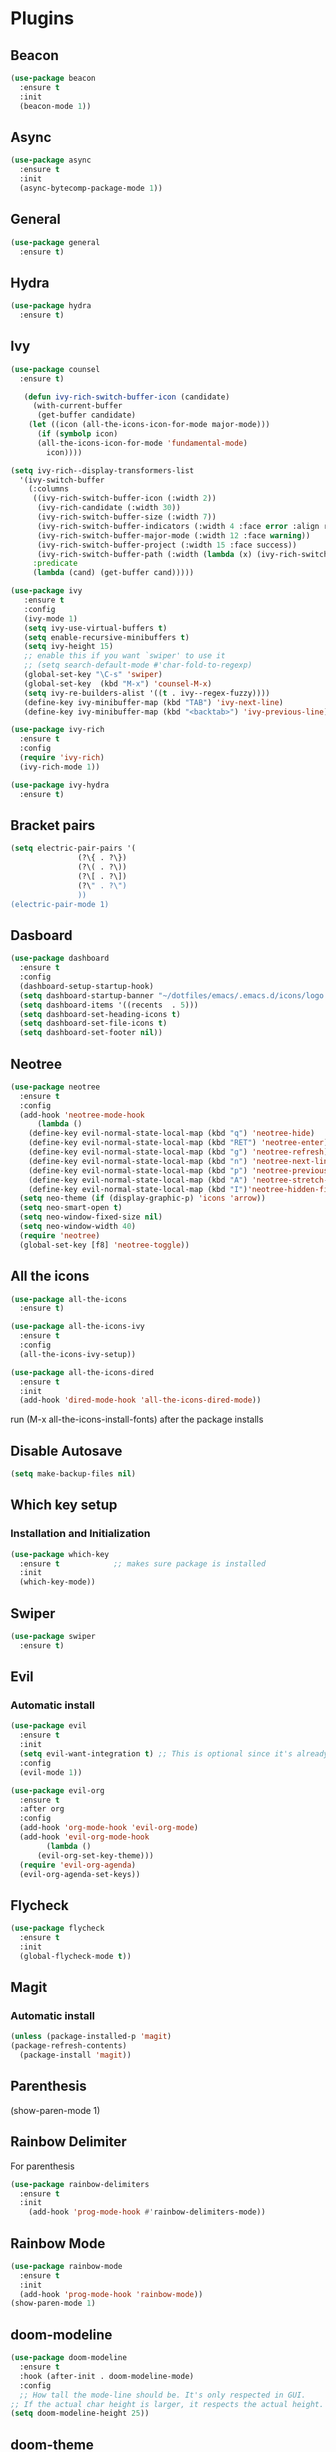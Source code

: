 * Plugins
** Beacon
#+BEGIN_SRC emacs-lisp
  (use-package beacon
    :ensure t
    :init
    (beacon-mode 1))
#+END_SRC
** Async 
#+BEGIN_SRC emacs-lisp
  (use-package async
    :ensure t
    :init
    (async-bytecomp-package-mode 1))
#+END_SRC
** General
#+BEGIN_SRC emacs-lisp
  (use-package general
    :ensure t)
#+END_SRC
** Hydra
#+BEGIN_SRC emacs-lisp
  (use-package hydra
    :ensure t)
#+END_SRC
** Ivy
#+BEGIN_SRC emacs-lisp
  (use-package counsel
    :ensure t)

     (defun ivy-rich-switch-buffer-icon (candidate)
       (with-current-buffer
	    (get-buffer candidate)
	  (let ((icon (all-the-icons-icon-for-mode major-mode)))
	    (if (symbolp icon)
		(all-the-icons-icon-for-mode 'fundamental-mode)
	      icon))))

  (setq ivy-rich--display-transformers-list
	'(ivy-switch-buffer
	  (:columns
	   ((ivy-rich-switch-buffer-icon (:width 2))
	    (ivy-rich-candidate (:width 30))
	    (ivy-rich-switch-buffer-size (:width 7))
	    (ivy-rich-switch-buffer-indicators (:width 4 :face error :align right))
	    (ivy-rich-switch-buffer-major-mode (:width 12 :face warning))
	    (ivy-rich-switch-buffer-project (:width 15 :face success))
	    (ivy-rich-switch-buffer-path (:width (lambda (x) (ivy-rich-switch-buffer-shorten-path x (ivy-rich-minibuffer-width 0.3))))))
	   :predicate
	   (lambda (cand) (get-buffer cand)))))

  (use-package ivy
	 :ensure t
	 :config
	 (ivy-mode 1)
	 (setq ivy-use-virtual-buffers t)
	 (setq enable-recursive-minibuffers t)
	 (setq ivy-height 15)
	 ;; enable this if you want `swiper' to use it
	 ;; (setq search-default-mode #'char-fold-to-regexp)
	 (global-set-key "\C-s" 'swiper)
	 (global-set-key  (kbd "M-x") 'counsel-M-x)
	 (setq ivy-re-builders-alist '((t . ivy--regex-fuzzy))))
	 (define-key ivy-minibuffer-map (kbd "TAB") 'ivy-next-line)
	 (define-key ivy-minibuffer-map (kbd "<backtab>") 'ivy-previous-line)

  (use-package ivy-rich
    :ensure t
    :config
    (require 'ivy-rich)
    (ivy-rich-mode 1))

  (use-package ivy-hydra
    :ensure t)
#+END_SRC
** Bracket pairs
#+BEGIN_SRC emacs-lisp
  (setq electric-pair-pairs '(
			     (?\{ . ?\})
			     (?\( . ?\))
			     (?\[ . ?\])
			     (?\" . ?\")
			     ))
  (electric-pair-mode 1)
#+END_SRC
** Dasboard
#+BEGIN_SRC emacs-lisp
  (use-package dashboard
    :ensure t
    :config
    (dashboard-setup-startup-hook)
    (setq dashboard-startup-banner "~/dotfiles/emacs/.emacs.d/icons/logo.png")
    (setq dashboard-items '((recents  . 5)))
    (setq dashboard-set-heading-icons t)
    (setq dashboard-set-file-icons t)
    (setq dashboard-set-footer nil))
#+END_SRC
** Neotree
   #+BEGIN_SRC emacs-lisp
     (use-package neotree
       :ensure t
       :config
       (add-hook 'neotree-mode-hook
	       (lambda ()
		 (define-key evil-normal-state-local-map (kbd "q") 'neotree-hide)
		 (define-key evil-normal-state-local-map (kbd "RET") 'neotree-enter)
		 (define-key evil-normal-state-local-map (kbd "g") 'neotree-refresh)
		 (define-key evil-normal-state-local-map (kbd "n") 'neotree-next-line)
		 (define-key evil-normal-state-local-map (kbd "p") 'neotree-previous-line)
		 (define-key evil-normal-state-local-map (kbd "A") 'neotree-stretch-toggle)
		 (define-key evil-normal-state-local-map (kbd "I")'neotree-hidden-file-toggle)))
       (setq neo-theme (if (display-graphic-p) 'icons 'arrow))
       (setq neo-smart-open t)
       (setq neo-window-fixed-size nil)
       (setq neo-window-width 40)
       (require 'neotree)
       (global-set-key [f8] 'neotree-toggle))
   #+END_SRC
** All the icons
#+BEGIN_SRC emacs-lisp
  (use-package all-the-icons
    :ensure t)

  (use-package all-the-icons-ivy
    :ensure t
    :config
    (all-the-icons-ivy-setup))

  (use-package all-the-icons-dired
    :ensure t
    :init
    (add-hook 'dired-mode-hook 'all-the-icons-dired-mode))
#+END_SRC
run (M-x all-the-icons-install-fonts) after the package installs
** Disable Autosave
#+BEGIN_SRC emacs-lisp
  (setq make-backup-files nil)
#+END_SRC
** Which key setup
*** Installation and Initialization
#+BEGIN_SRC emacs-lisp
  (use-package which-key
    :ensure t            ;; makes sure package is installed
    :init
    (which-key-mode))
#+END_SRC
** Swiper
#+BEGIN_SRC emacs-lisp
  (use-package swiper
    :ensure t)
#+END_SRC
** Evil
*** Automatic install 
#+BEGIN_SRC emacs-lisp
  (use-package evil
    :ensure t
    :init
    (setq evil-want-integration t) ;; This is optional since it's already set to t by default.
    :config
    (evil-mode 1))

  (use-package evil-org
    :ensure t
    :after org
    :config
    (add-hook 'org-mode-hook 'evil-org-mode)
    (add-hook 'evil-org-mode-hook
	      (lambda ()
		(evil-org-set-key-theme)))
    (require 'evil-org-agenda)
    (evil-org-agenda-set-keys))
#+End_SRC
** Flycheck
#+BEGIN_SRC emacs-lisp
  (use-package flycheck
    :ensure t
    :init
    (global-flycheck-mode t))
#+END_SRC
** Magit
*** Automatic install
#+BEGIN_SRC emacs-lisp
  (unless (package-installed-p 'magit)
  (package-refresh-contents)
    (package-install 'magit))
#+END_SRC
** Parenthesis
(show-paren-mode 1)
** Rainbow Delimiter
  For parenthesis
#+BEGIN_SRC emacs-lisp
  (use-package rainbow-delimiters
    :ensure t
    :init
      (add-hook 'prog-mode-hook #'rainbow-delimiters-mode))
#+END_SRC
** Rainbow Mode
#+BEGIN_SRC emacs-lisp
  (use-package rainbow-mode
    :ensure t
    :init
    (add-hook 'prog-mode-hook 'rainbow-mode))
  (show-paren-mode 1)
#+END_SRC
** doom-modeline
#+BEGIN_SRC emacs-lisp
  (use-package doom-modeline
	:ensure t
	:hook (after-init . doom-modeline-mode)
	:config
	;; How tall the mode-line should be. It's only respected in GUI.
  ;; If the actual char height is larger, it respects the actual height.
  (setq doom-modeline-height 25))
#+END_SRC
** doom-theme
#+BEGIN_SRC emacs-lisp
  (use-package doom-themes
    :ensure t
    :config
    (setq doom-themes-enable-bold t    ; if nil, bold is universally disabled
	  doom-themes-enable-italic t) ; if nil, italics is universally disabled
    (setq doom-theme 'doom-gruvbox)
    (doom-themes-visual-bell-config)
    (doom-themes-neotree-config)
    (doom-themes-org-config))
#+END_SRC
** Evil Normal State Always
#+BEGIN_SRC emacs-lisp
    (setq evil-normal-state-modes
	  (append evil-emacs-state-modes
		  evil-insert-state-modes
		  evil-normal-state-modes
		  evil-motion-state-modes))
#+END_SRC
** Pretty Symbols
#+BEGIN_SRC emacs-lisp
  (when window-system
	(use-package pretty-mode
	:ensure t
	:config
	(global-pretty-mode t)))
#+END_SRC
** Avy
#+BEGIN_SRC emacs-lisp
 (use-package avy
    :ensure t)
  (define-key evil-normal-state-map (kbd "SPC s s") 'avy-goto-char)
#+END_SRC
* Alias
** Yes/No 
#+BEGIN_SRC emacs-lisp
(defalias 'yes-or-no-p 'y-or-n-p)
#+END_SRC
* General show hide stuff 
** Removing ugly UI
#+BEGIN_SRC emacs-lisp
  (tool-bar-mode -1)
  (setq inhibit-startup-message t)
  (menu-bar-mode -1)
  (scroll-bar-mode -1) 
  (global-visual-line-mode 1)
#+END_SRC
** Line numbering
#+BEGIN_SRC emacs-lisp
(global-display-line-numbers-mode 1)
(setq display-line-numbers-type 'relative)
#+END_SRC
** Spaceline
#+BEGIN_SRC emacs-lisp
  (use-package spaceline
    :ensure t
    :config
    (require 'spaceline-config)
    (setq powerline-default-seperator (quote wave))
    (spaceline-toggle-evil-state-on)
    (spaceline-toggle-flycheck-error-on)
    (spaceline-toggle-flycheck-warning-on)
    (setq spaceline-helm-mode 1)
    (spaceline-spacemacs-theme))
#+END_SRC
* Shortcuts
** Edit
#+BEGIN_SRC emacs-lisp
  (defun config-visit()
    (interactive)
    (find-file "~/.emacs.d/config.org"))
  (define-key evil-normal-state-map (kbd "SPC e c") 'config-visit)
#+END_SRC
** Reload
#+BEGIN_SRC emacs-lisp
  (defun config-reload()
    (interactive)
    (org-babel-load-file (expand-file-name "~/.emacs.d/config.org")))
  (define-key evil-normal-state-map (kbd "SPC r c") 'config-reload)
#+END_SRC
** Compile C++
#+BEGIN_SRC emacs-lisp
  (define-key evil-normal-state-map (kbd "<f3>") 'compile)
#+END_SRC
** VIM like keybindings
*** Windows
#+BEGIN_SRC emacs-lisp
  (define-key evil-normal-state-map (kbd "SPC w w") 'other-window)
  (define-key evil-normal-state-map (kbd "SPC w l") 'evil-window-right)
  (define-key evil-normal-state-map (kbd "SPC w k") 'evil-window-up)
  (define-key evil-normal-state-map (kbd "SPC w j") 'evil-window-down)
  (define-key evil-normal-state-map (kbd "SPC w h") 'evil-window-left)
  (define-key evil-normal-state-map (kbd "SPC w v") 'evil-window-vsplit)
  (define-key evil-normal-state-map (kbd "SPC w s") 'evil-window-split)
  (define-key evil-normal-state-map (kbd "SPC w c") 'delete-window)
  (define-key evil-normal-state-map (kbd "SPC w O") 'delete-other-windows)
  (define-key evil-normal-state-map (kbd "SPC w >") 'evil-window-increase-width)
  (define-key evil-normal-state-map (kbd "SPC w <") 'evil-window-decrease-width)
#+END_SRC
*** Buffers
#+BEGIN_SRC emacs-lisp
  (define-key evil-normal-state-map (kbd "SPC b B") 'ivy-switch-buffer)
  (define-key evil-normal-state-map (kbd "SPC b ]") 'next-buffer)
  (define-key evil-normal-state-map (kbd "SPC b [") 'previous-buffer)
  (define-key evil-normal-state-map (kbd "SPC b k") 'kill-buffer)
#+END_SRC
*** IVY
#+BEGIN_SRC emacs-lisp
    (define-key evil-normal-state-map (kbd "SPC .") 'counsel-find-file)
    (define-key evil-normal-state-map (kbd "SPC :") 'counsel-M-x)
#+END_SRC
*** Toggle
    #+BEGIN_SRC emacs-lisp
      (define-key evil-normal-state-map (kbd "SPC t e") 'electric-pair-mode)
    #+END_SRC
* Synatax Highlighting
#+BEGIN_SRC emacs-lisp
  (global-font-lock-mode t)
  (setq font-lock-maximum-decoration t)
#+END_SRC
* AutoCompletion
** Company
  #+BEGIN_SRC emacs-lisp
    (use-package company
      :ensure t
      :config
      (setq company-idle-delay 0)
      (setq company-minimum-prefix-length 3))

    (with-eval-after-load 'company
      (define-key company-active-map (kbd "M-n") nil)
      (define-key company-active-map (kbd "M-p") nil)
      (define-key company-active-map (kbd "<tab>") 'company-select-next)
      (define-key company-active-map (kbd "<backtab>") 'company-select-previous)
      (define-key company-active-map (kbd "RET") 'company-complete-selection)
      (define-key company-active-map (kbd "SPC") 'company-abort))
  #+END_SRC
** Languages
*** C/C++
    Yasnippet Is not Configured
#+BEGIN_SRC emacs-lisp
  (use-package flycheck-clang-analyzer
    :ensure t
    :config
    (with-eval-after-load 'flycheck
      (require 'flycheck-clang-analyzer)
       (flycheck-clang-analyzer-setup)))

  (with-eval-after-load 'company
    (add-hook 'c++-mode-hook 'company-mode)
    (add-hook 'c-mode-hook 'company-mode))

  (use-package company-c-headers
    :ensure t)

  (use-package company-irony
    :ensure t
    :config
    (setq company-backends '((company-c-headers
			      company-dabbrev-code
			      company-irony))))

  (use-package irony
    :ensure t
    :config
    (add-hook 'c++-mode-hook 'irony-mode)
    (add-hook 'c-mode-hook 'irony-mode)
    (add-hook 'irony-mode-hook 'irony-cdb-autosetup-compile-options))
#+END_SRC
*** Emacs-Lisp
    Yasnippet Is not COnfigured
#+BEGIN_SRC emacs-lisp
  (add-hook 'emacs-lisp-mode-hook 'eldoc-mode)
  (add-hook 'emacs-lisp-mode-hook 'company-mode)

  (use-package slime
    :ensure t
    :config
    (setq inferior-lisp-program "/usr/bin/sbcl")
    (setq slime-contribs '(slime-fancy)))

  (use-package slime-company
    :ensure t
    :init
      (require 'company)
      (slime-setup '(slime-fancy slime-company)))
#+END_SRC
* Org Mode
** Org Bullets
#+BEGIN_SRC emacs-lisp
  (use-package org-bullets
    :ensure t
    :config
      (add-hook 'org-mode-hook (lambda () (org-bullets-mode))))
#+END_SRC
* Rainbow-Identifiers
#+BEGIN_SRC emacs-lisp
  (use-package rainbow-identifiers
    :ensure t)
  (add-hook 'prog-mode-hook 'rainbow-identifiers-mode)
#+END_SRC
sdfafac
